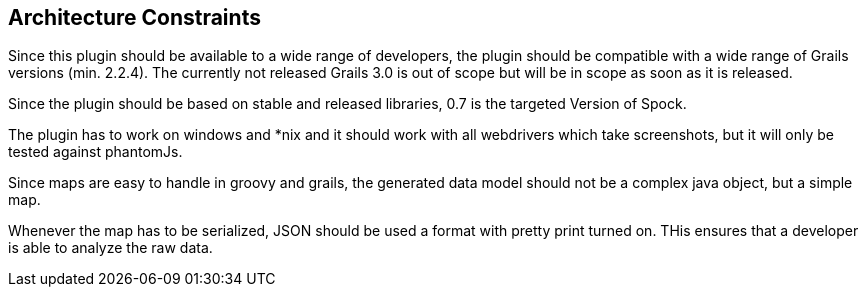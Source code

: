 [[section-architecture-constraints]]
== Architecture Constraints

Since this plugin should be available to a wide range of developers, the plugin 
should be compatible with a wide range of Grails versions (min. 2.2.4). The currently
not released Grails 3.0 is out of scope but will be in scope as soon 
as it is released.

Since the plugin should be based on stable and released libraries, 0.7 is the 
targeted Version of Spock.

The plugin has to work on windows and *nix and it should work with all webdrivers
which take screenshots, but it will only be tested against phantomJs.

Since maps are easy to handle in groovy and grails, the generated data model should not
be a complex java object, but a simple map.

Whenever the map has to be serialized, JSON should be used a format with pretty print
turned on. THis ensures that a developer is able to analyze the raw data.